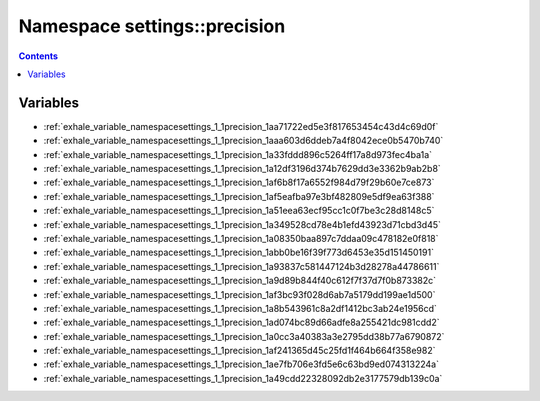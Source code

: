 
.. _namespace_settings__precision:

Namespace settings::precision
=============================


.. contents:: Contents
   :local:
   :backlinks: none





Variables
---------


- :ref:`exhale_variable_namespacesettings_1_1precision_1aa71722ed5e3f817653454c43d4c69d0f`

- :ref:`exhale_variable_namespacesettings_1_1precision_1aaa603d6ddeb7a4f8042ece0b5470b740`

- :ref:`exhale_variable_namespacesettings_1_1precision_1a33fddd896c5264ff17a8d973fec4ba1a`

- :ref:`exhale_variable_namespacesettings_1_1precision_1a12df3196d374b7629dd3e3362b9ab2b8`

- :ref:`exhale_variable_namespacesettings_1_1precision_1af6b8f17a6552f984d79f29b60e7ce873`

- :ref:`exhale_variable_namespacesettings_1_1precision_1af5eafba97e3bf482809e5df9ea63f388`

- :ref:`exhale_variable_namespacesettings_1_1precision_1a51eea63ecf95cc1c0f7be3c28d8148c5`

- :ref:`exhale_variable_namespacesettings_1_1precision_1a349528cd78e4b1efd43923d71cbd3d45`

- :ref:`exhale_variable_namespacesettings_1_1precision_1a08350baa897c7ddaa09c478182e0f818`

- :ref:`exhale_variable_namespacesettings_1_1precision_1abb0be16f39f773d6453e35d151450191`

- :ref:`exhale_variable_namespacesettings_1_1precision_1a93837c581447124b3d28278a44786611`

- :ref:`exhale_variable_namespacesettings_1_1precision_1a9d89b844f40c612f7f37d7f0b873382c`

- :ref:`exhale_variable_namespacesettings_1_1precision_1af3bc93f028d6ab7a5179dd199ae1d500`

- :ref:`exhale_variable_namespacesettings_1_1precision_1a8b543961c8a2df1412bc3ab24e1956cd`

- :ref:`exhale_variable_namespacesettings_1_1precision_1ad074bc89d66adfe8a255421dc981cdd2`

- :ref:`exhale_variable_namespacesettings_1_1precision_1a0cc3a40383a3e2795dd38b77a6790872`

- :ref:`exhale_variable_namespacesettings_1_1precision_1af241365d45c25fd1f464b664f358e982`

- :ref:`exhale_variable_namespacesettings_1_1precision_1ae7fb706e3fd5e6c63bd9ed074313224a`

- :ref:`exhale_variable_namespacesettings_1_1precision_1a49cdd22328092db2e3177579db139c0a`
